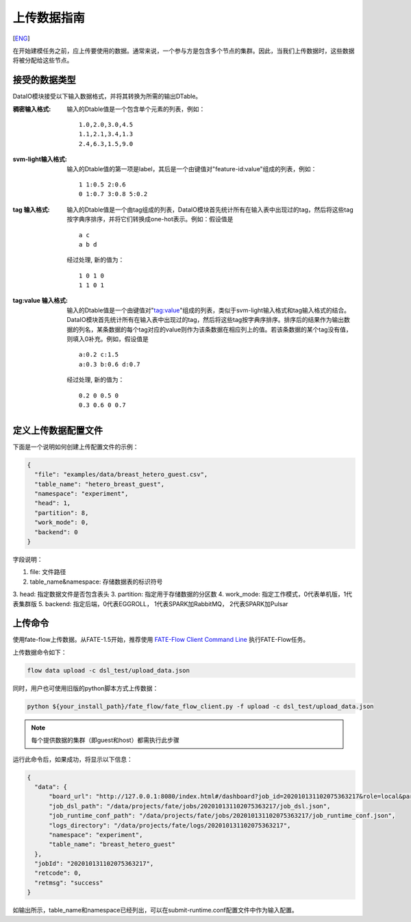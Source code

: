 上传数据指南
============
[`ENG`_]

.. _ENG: upload_data_guide.rst

在开始建模任务之前，应上传要使用的数据。通常来说，一个参与方是包含多个节点的集群。因此，当我们上传数据时，这些数据将被分配给这些节点。

接受的数据类型
--------------

DataIO模块接受以下输入数据格式，并将其转换为所需的输出DTable。

:稠密输入格式: 输入的Dtable值是一个包含单个元素的列表，例如：
   ::

      1.0,2.0,3.0,4.5
      1.1,2.1,3.4,1.3
      2.4,6.3,1.5,9.0

:svm-light输入格式: 输入的Dtable值的第一项是label，其后是一个由键值对"feature-id:value"组成的列表，例如：
   ::

      1 1:0.5 2:0.6
      0 1:0.7 3:0.8 5:0.2

:tag 输入格式: 输入的Dtable值是一个由tag组成的列表，DataIO模块首先统计所有在输入表中出现过的tag，然后将这些tag按字典序排序，并将它们转换成one-hot表示。例如：假设值是
   ::

      a c
      a b d

   经过处理, 新的值为：
   ::

      1 0 1 0
      1 1 0 1

:tag\:value 输入格式: 输入的Dtable值是一个由键值对"tag:value"组成的列表，类似于svm-light输入格式和tag输入格式的结合。DataIO模块首先统计所有在输入表中出现过的tag，然后将这些tag按字典序排序。排序后的结果作为输出数据的列名，某条数据的每个tag对应的value则作为该条数据在相应列上的值。若该条数据的某个tag没有值，则填入0补充。例如，假设值是
   ::

      a:0.2 c:1.5
      a:0.3 b:0.6 d:0.7

   经过处理, 新的值为：
   ::

      0.2 0 0.5 0
      0.3 0.6 0 0.7


定义上传数据配置文件
--------------------

下面是一个说明如何创建上传配置文件的示例：

.. code-block:: json

  {
    "file": "examples/data/breast_hetero_guest.csv",
    "table_name": "hetero_breast_guest",
    "namespace": "experiment",
    "head": 1,
    "partition": 8,
    "work_mode": 0,
    "backend": 0
  }

字段说明：

1. file: 文件路径
2. table_name&namespace: 存储数据表的标识符号
3. head: 指定数据文件是否包含表头
3. partition: 指定用于存储数据的分区数
4. work_mode: 指定工作模式，0代表单机版，1代表集群版
5. backend: 指定后端，0代表EGGROLL， 1代表SPARK加RabbitMQ， 2代表SPARK加Pulsar

上传命令
--------

使用fate-flow上传数据。从FATE-1.5开始，推荐使用
`FATE-Flow Client Command Line <../python/fate_client/flow_client/README.rst>`_
执行FATE-Flow任务。

上传数据命令如下：

.. code-block:: bash

   flow data upload -c dsl_test/upload_data.json

同时，用户也可使用旧版的python脚本方式上传数据：

.. code-block:: bash

   python ${your_install_path}/fate_flow/fate_flow_client.py -f upload -c dsl_test/upload_data.json

.. Note::
   每个提供数据的集群（即guest和host）都需执行此步骤

运行此命令后，如果成功，将显示以下信息：

.. code-block:: json

  {
    "data": {
        "board_url": "http://127.0.0.1:8080/index.html#/dashboard?job_id=202010131102075363217&role=local&party_id=0",
        "job_dsl_path": "/data/projects/fate/jobs/202010131102075363217/job_dsl.json",
        "job_runtime_conf_path": "/data/projects/fate/jobs/202010131102075363217/job_runtime_conf.json",
        "logs_directory": "/data/projects/fate/logs/202010131102075363217",
        "namespace": "experiment",
        "table_name": "breast_hetero_guest"
    },
    "jobId": "202010131102075363217",
    "retcode": 0,
    "retmsg": "success"
  }


如输出所示，table_name和namespace已经列出，可以在submit-runtime.conf配置文件中作为输入配置。
